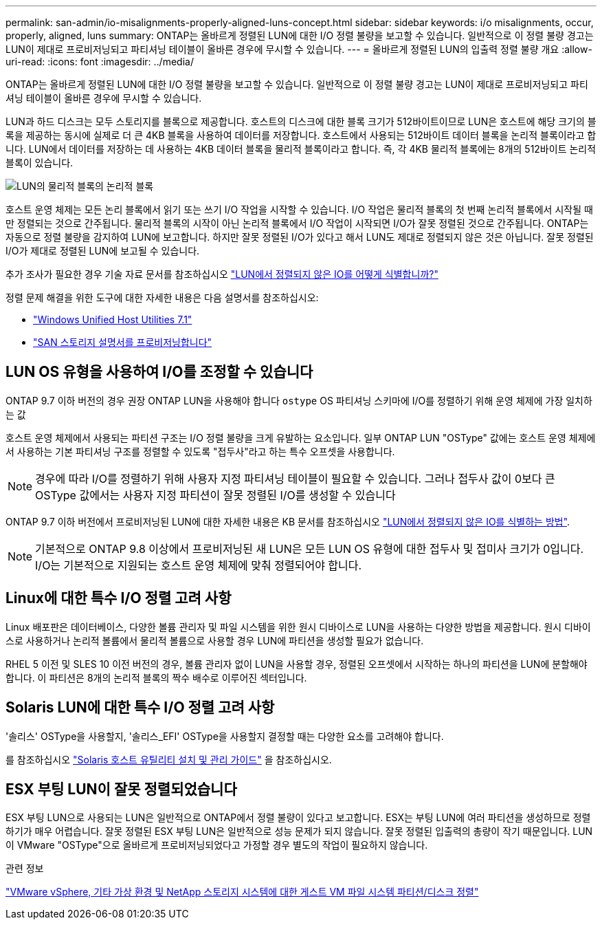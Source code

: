 ---
permalink: san-admin/io-misalignments-properly-aligned-luns-concept.html 
sidebar: sidebar 
keywords: i/o misalignments, occur, properly, aligned, luns 
summary: ONTAP는 올바르게 정렬된 LUN에 대한 I/O 정렬 불량을 보고할 수 있습니다. 일반적으로 이 정렬 불량 경고는 LUN이 제대로 프로비저닝되고 파티셔닝 테이블이 올바른 경우에 무시할 수 있습니다. 
---
= 올바르게 정렬된 LUN의 입출력 정렬 불량 개요
:allow-uri-read: 
:icons: font
:imagesdir: ../media/


[role="lead"]
ONTAP는 올바르게 정렬된 LUN에 대한 I/O 정렬 불량을 보고할 수 있습니다. 일반적으로 이 정렬 불량 경고는 LUN이 제대로 프로비저닝되고 파티셔닝 테이블이 올바른 경우에 무시할 수 있습니다.

LUN과 하드 디스크는 모두 스토리지를 블록으로 제공합니다. 호스트의 디스크에 대한 블록 크기가 512바이트이므로 LUN은 호스트에 해당 크기의 블록을 제공하는 동시에 실제로 더 큰 4KB 블록을 사용하여 데이터를 저장합니다. 호스트에서 사용되는 512바이트 데이터 블록을 논리적 블록이라고 합니다. LUN에서 데이터를 저장하는 데 사용하는 4KB 데이터 블록을 물리적 블록이라고 합니다. 즉, 각 4KB 물리적 블록에는 8개의 512바이트 논리적 블록이 있습니다.

image:bsag-cmode-lbpb.gif["LUN의 물리적 블록의 논리적 블록"]

호스트 운영 체제는 모든 논리 블록에서 읽기 또는 쓰기 I/O 작업을 시작할 수 있습니다. I/O 작업은 물리적 블록의 첫 번째 논리적 블록에서 시작될 때만 정렬되는 것으로 간주됩니다. 물리적 블록의 시작이 아닌 논리적 블록에서 I/O 작업이 시작되면 I/O가 잘못 정렬된 것으로 간주됩니다. ONTAP는 자동으로 정렬 불량을 감지하여 LUN에 보고합니다. 하지만 잘못 정렬된 I/O가 있다고 해서 LUN도 제대로 정렬되지 않은 것은 아닙니다. 잘못 정렬된 I/O가 제대로 정렬된 LUN에 보고될 수 있습니다.

추가 조사가 필요한 경우 기술 자료 문서를 참조하십시오 link:https://kb.netapp.com/Advice_and_Troubleshooting/Data_Storage_Software/ONTAP_OS/How_to_identify_unaligned_IO_on_LUNs["LUN에서 정렬되지 않은 IO를 어떻게 식별합니까?"^]

정렬 문제 해결을 위한 도구에 대한 자세한 내용은 다음 설명서를 참조하십시오: +

* https://docs.netapp.com/us-en/ontap-sanhost/hu_wuhu_71.html["Windows Unified Host Utilities 7.1"]
* link:../san-admin/provision-storage.html["SAN 스토리지 설명서를 프로비저닝합니다"]




== LUN OS 유형을 사용하여 I/O를 조정할 수 있습니다

ONTAP 9.7 이하 버전의 경우 권장 ONTAP LUN을 사용해야 합니다 `ostype` OS 파티셔닝 스키마에 I/O를 정렬하기 위해 운영 체제에 가장 일치하는 값

호스트 운영 체제에서 사용되는 파티션 구조는 I/O 정렬 불량을 크게 유발하는 요소입니다. 일부 ONTAP LUN "OSType" 값에는 호스트 운영 체제에서 사용하는 기본 파티셔닝 구조를 정렬할 수 있도록 "접두사"라고 하는 특수 오프셋을 사용합니다.


NOTE: 경우에 따라 I/O를 정렬하기 위해 사용자 지정 파티셔닝 테이블이 필요할 수 있습니다. 그러나 접두사 값이 0보다 큰 OSType 값에서는 사용자 지정 파티션이 잘못 정렬된 I/O를 생성할 수 있습니다

ONTAP 9.7 이하 버전에서 프로비저닝된 LUN에 대한 자세한 내용은 KB 문서를 참조하십시오 link:https://kb.netapp.com/onprem/ontap/da/SAN/How_to_identify_unaligned_IO_on_LUNs["LUN에서 정렬되지 않은 IO를 식별하는 방법"^].


NOTE: 기본적으로 ONTAP 9.8 이상에서 프로비저닝된 새 LUN은 모든 LUN OS 유형에 대한 접두사 및 접미사 크기가 0입니다. I/O는 기본적으로 지원되는 호스트 운영 체제에 맞춰 정렬되어야 합니다.



== Linux에 대한 특수 I/O 정렬 고려 사항

Linux 배포판은 데이터베이스, 다양한 볼륨 관리자 및 파일 시스템을 위한 원시 디바이스로 LUN을 사용하는 다양한 방법을 제공합니다. 원시 디바이스로 사용하거나 논리적 볼륨에서 물리적 볼륨으로 사용할 경우 LUN에 파티션을 생성할 필요가 없습니다.

RHEL 5 이전 및 SLES 10 이전 버전의 경우, 볼륨 관리자 없이 LUN을 사용할 경우, 정렬된 오프셋에서 시작하는 하나의 파티션을 LUN에 분할해야 합니다. 이 파티션은 8개의 논리적 블록의 짝수 배수로 이루어진 섹터입니다.



== Solaris LUN에 대한 특수 I/O 정렬 고려 사항

'솔리스' OSType을 사용할지, '솔리스_EFI' OSType을 사용할지 결정할 때는 다양한 요소를 고려해야 합니다.

를 참조하십시오 http://mysupport.netapp.com/documentation/productlibrary/index.html?productID=61343["Solaris 호스트 유틸리티 설치 및 관리 가이드"^] 을 참조하십시오.



== ESX 부팅 LUN이 잘못 정렬되었습니다

ESX 부팅 LUN으로 사용되는 LUN은 일반적으로 ONTAP에서 정렬 불량이 있다고 보고합니다. ESX는 부팅 LUN에 여러 파티션을 생성하므로 정렬하기가 매우 어렵습니다. 잘못 정렬된 ESX 부팅 LUN은 일반적으로 성능 문제가 되지 않습니다. 잘못 정렬된 입출력의 총량이 작기 때문입니다. LUN이 VMware "OSType"으로 올바르게 프로비저닝되었다고 가정할 경우 별도의 작업이 필요하지 않습니다.

.관련 정보
https://kb.netapp.com/Advice_and_Troubleshooting/Data_Storage_Software/Virtual_Storage_Console_for_VMware_vSphere/Guest_VM_file_system_partition%2F%2Fdisk_alignment_for_VMware_vSphere["VMware vSphere, 기타 가상 환경 및 NetApp 스토리지 시스템에 대한 게스트 VM 파일 시스템 파티션/디스크 정렬"^]
